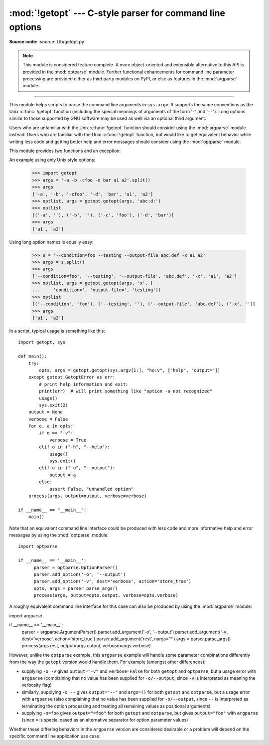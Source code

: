 :mod:`!getopt` --- C-style parser for command line options
==========================================================

.. module:: getopt
   :synopsis: Portable parser for command line options; support both short and
              long option names.

**Source code:** :source:`Lib/getopt.py`

.. note::

   This module is considered feature complete. A more object-oriented and
   extensible alternative to this API is provided in the :mod:`optparse`
   module. Further functional enhancements for command line parameter
   processing are provided either as third party modules on PyPI,
   or else as features in the :mod:`argparse` module.

--------------

This module helps scripts to parse the command line arguments in ``sys.argv``.
It supports the same conventions as the Unix :c:func:`!getopt` function (including
the special meanings of arguments of the form '``-``' and '``--``').  Long
options similar to those supported by GNU software may be used as well via an
optional third argument.

Users who are unfamiliar with the Unix :c:func:`!getopt` function should consider
using the :mod:`argparse` module instead. Users who are familiar with the Unix
:c:func:`!getopt` function, but would like to get equivalent behavior while
writing less code and getting better help and error messages should consider
using the :mod:`optparse` module.

This module provides two functions and an
exception:


.. function:: getopt(args, shortopts, longopts=[])

   Parses command line options and parameter list.  *args* is the argument list to
   be parsed, without the leading reference to the running program. Typically, this
   means ``sys.argv[1:]``. *shortopts* is the string of option letters that the
   script wants to recognize, with options that require an argument followed by a
   colon (``':'``; i.e., the same format that Unix :c:func:`!getopt` uses).

   .. note::

      Unlike GNU :c:func:`!getopt`, after a non-option argument, all further
      arguments are considered also non-options. This is similar to the way
      non-GNU Unix systems work.

   *longopts*, if specified, must be a list of strings with the names of the
   long options which should be supported.  The leading ``'--'`` characters
   should not be included in the option name.  Long options which require an
   argument should be followed by an equal sign (``'='``).  Optional arguments
   are not supported.  To accept only long options, *shortopts* should be an
   empty string.  Long options on the command line can be recognized so long as
   they provide a prefix of the option name that matches exactly one of the
   accepted options.  For example, if *longopts* is ``['foo', 'frob']``, the
   option ``--fo`` will match as ``--foo``, but ``--f`` will
   not match uniquely, so :exc:`GetoptError` will be raised.

   The return value consists of two elements: the first is a list of ``(option,
   value)`` pairs; the second is the list of program arguments left after the
   option list was stripped (this is a trailing slice of *args*).  Each
   option-and-value pair returned has the option as its first element, prefixed
   with a hyphen for short options (e.g., ``'-x'``) or two hyphens for long
   options (e.g., ``'--long-option'``), and the option argument as its
   second element, or an empty string if the option has no argument.  The
   options occur in the list in the same order in which they were found, thus
   allowing multiple occurrences.  Long and short options may be mixed.


.. function:: gnu_getopt(args, shortopts, longopts=[])

   This function works like :func:`getopt`, except that GNU style scanning mode is
   used by default. This means that option and non-option arguments may be
   intermixed. The :func:`getopt` function stops processing options as soon as a
   non-option argument is encountered.

   If the first character of the option string is ``'+'``, or if the environment
   variable :envvar:`!POSIXLY_CORRECT` is set, then option processing stops as
   soon as a non-option argument is encountered.


.. exception:: GetoptError

   This is raised when an unrecognized option is found in the argument list or when
   an option requiring an argument is given none. The argument to the exception is
   a string indicating the cause of the error.  For long options, an argument given
   to an option which does not require one will also cause this exception to be
   raised.  The attributes :attr:`!msg` and :attr:`!opt` give the error message and
   related option; if there is no specific option to which the exception relates,
   :attr:`!opt` is an empty string.

.. XXX deprecated?
.. exception:: error

   Alias for :exc:`GetoptError`; for backward compatibility.

An example using only Unix style options:

   >>> import getopt
   >>> args = '-a -b -cfoo -d bar a1 a2'.split()
   >>> args
   ['-a', '-b', '-cfoo', '-d', 'bar', 'a1', 'a2']
   >>> optlist, args = getopt.getopt(args, 'abc:d:')
   >>> optlist
   [('-a', ''), ('-b', ''), ('-c', 'foo'), ('-d', 'bar')]
   >>> args
   ['a1', 'a2']

Using long option names is equally easy:

   >>> s = '--condition=foo --testing --output-file abc.def -x a1 a2'
   >>> args = s.split()
   >>> args
   ['--condition=foo', '--testing', '--output-file', 'abc.def', '-x', 'a1', 'a2']
   >>> optlist, args = getopt.getopt(args, 'x', [
   ...     'condition=', 'output-file=', 'testing'])
   >>> optlist
   [('--condition', 'foo'), ('--testing', ''), ('--output-file', 'abc.def'), ('-x', '')]
   >>> args
   ['a1', 'a2']

In a script, typical usage is something like this::

   import getopt, sys

   def main():
       try:
           opts, args = getopt.getopt(sys.argv[1:], "ho:v", ["help", "output="])
       except getopt.GetoptError as err:
           # print help information and exit:
           print(err)  # will print something like "option -a not recognized"
           usage()
           sys.exit(2)
       output = None
       verbose = False
       for o, a in opts:
           if o == "-v":
               verbose = True
           elif o in ("-h", "--help"):
               usage()
               sys.exit()
           elif o in ("-o", "--output"):
               output = a
           else:
               assert False, "unhandled option"
       process(args, output=output, verbose=verbose)

   if __name__ == "__main__":
       main()

Note that an equivalent command line interface could be produced with less code
and more informative help and error messages by using the :mod:`optparse` module::

   import optparse

   if __name__ == '__main__':
         parser = optparse.OptionParser()
         parser.add_option('-o', '--output')
         parser.add_option('-v', dest='verbose', action='store_true')
         opts, args = parser.parse_args()
         process(args, output=opts.output, verbose=opts.verbose)

A roughly equivalent command line interface for this case can also be
produced by using the :mod:`argparse` module::

import argparse

if __name__ == '__main__':
      parser = argparse.ArgumentParser()
      parser.add_argument('-o', '--output')
      parser.add_argument('-v', dest='verbose', action='store_true')
      parser.add_argument('rest', nargs='*')
      args = parser.parse_args()
      process(args.rest, output=args.output, verbose=args.verbose)

However, unlike the ``optparse`` example, this ``argparse`` example will
handle some parameter combinations differently from the way the ``getopt``
version would handle them. For example (amongst other differences):

* supplying ``-o -v`` gives ``output="-v"`` and ``verbose=False``
  for both ``getopt`` and ``optparse``,
  but a usage error with ``argparse``
  (complaining that no value has been supplied for ``-o/--output``,
  since ``-v`` is interpreted as meaning the verbosity flag)
* similarly, supplying ``-o --`` gives ``output="--"`` and ``args=()``
  for both ``getopt`` and ``optparse``,
  but a usage error with ``argparse``
  (also complaining that no value has been supplied for ``-o/--output``,
  since ``--`` is interpreted as terminating the option processing
  and treating all remaining values as positional arguments)
* supplying ``-o=foo`` gives ``output="=foo"``
  for both ``getopt`` and ``optparse``,
  but gives ``output="foo"`` with ``argparse``
  (since ``=`` is special cased as an alternative separator for
  option parameter values)

Whether these differing behaviors in the ``argparse`` version are
considered desirable or a problem will depend on the specific command line
application use case.

.. seealso::

   Module :mod:`optparse`
      More object-oriented command line option parsing.

   Module :mod:`argparse`
      More opinionated command line option and argument parsing library.
